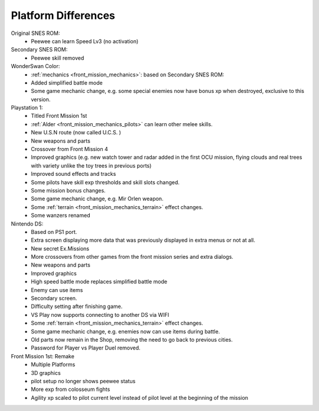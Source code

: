 .. _front_mission_platform_differences:

Platform Differences
==========================

Original SNES ROM:
    * Peewee can learn Speed Lv3 (no activation) 
  
Secondary SNES ROM:
    * Peewee skill removed

WonderSwan Color:
    * :ref:`mechanics <front_mission_mechanics>`: based on Secondary SNES ROM:
    * Added simplified battle mode
    * Some game mechanic change, e.g. some special enemies now have bonus xp when destroyed, exclusive to this version. 

Playstation 1:
    * Titled Front Mission 1st
    * :ref:`Alder <front_mission_mechanics_pilots>` can learn other melee skills.
    * New U.S.N route (now called U.C.S. )
    * New weapons and parts
    * Crossover from Front Mission 4
    * Improved graphics (e.g. new watch tower and radar added in the first OCU mission, flying clouds and real trees with variety unlike the toy trees in previous ports)    
    * Improved sound effects and tracks
    * Some pilots have skill exp thresholds and skill slots changed.
    * Some mission bonus changes.
    * Some game mechanic change, e.g. Mir Orlen weapon.
    * Some :ref:`terrain <front_mission_mechanics_terrain>` effect changes. 
    * Some wanzers renamed

Nintendo DS:
    * Based on PS1 port.
    * Extra screen displaying more data that was previously displayed in extra menus or not at all.
    * New secret Ex.Missions
    * More crossovers from other games from the front mission series and extra dialogs.
    * New weapons and parts
    * Improved graphics 
    * High speed battle mode replaces simplified battle mode
    * Enemy can use items
    * Secondary screen.
    * Difficulty setting after finishing game.
    * VS Play now supports connecting to another DS via WIFI
    * Some :ref:`terrain <front_mission_mechanics_terrain>` effect changes. 
    * Some game mechanic change, e.g. enemies now can use items during battle.
    * Old parts now remain in the Shop, removing the need to go back to previous cities.
    * Password for Player vs Player Duel removed.
  
Front Mission 1st: Remake
    * Multiple Platforms
    * 3D graphics
    * pilot setup no longer shows peewee status
    * More exp from colosseum fights
    * Agility xp scaled to pilot current level instead of pilot level at the beginning of the mission
 


  


